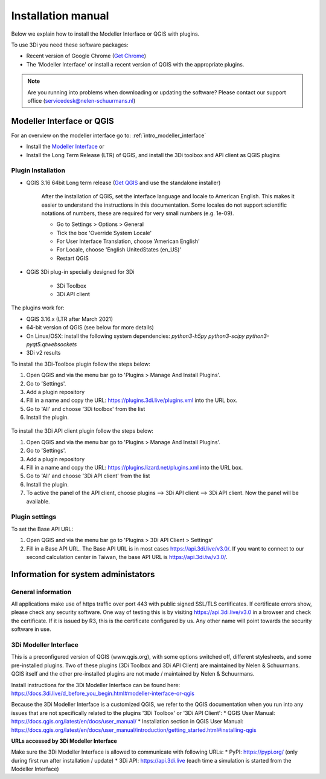 .. _3di_instruments_and_downloads:

Installation manual
======================


Below we explain how to install the Modeller Interface or QGIS with plugins. 

.. _software:

To use 3Di you need these software packages:

* Recent version of Google Chrome (`Get Chrome <https://www.google.nl/chrome/browser/desktop/index.html>`_)

* The 'Modeller Interface' or install a recent version of QGIS with the appropriate plugins. 


.. note::
    Are you running into problems when downloading or updating the software? 
    Please contact our support office (servicedesk@nelen-schuurmans.nl)

Modeller Interface or QGIS
----------------------------

For an overview on the modeller interface go to: :ref:`intro_modeller_interface`

- Install the `Modeller Interface <https://docs.3di.live/modeller-interface-downloads/3DiModellerInterface-OSGeo4W-3.16.7-1-Setup-x86_64.exe>`_  or
- Install the Long Term Release (LTR) of QGIS, and install the 3Di toolbox and API client as QGIS plugins

.. _plugin_installation:

Plugin Installation
^^^^^^^^^^^^^^^^^^^^

* QGIS 3.16 64bit Long term release (`Get QGIS <http://www.qgis.org/en/site/forusers/download.html#>`_ and use the standalone installer)

    After the installation of QGIS, set the interface language and locale to American English. This makes it easier to understand the instructions in this documentation. Some locales do not support scientific notations of numbers, these are required for very small numbers (e.g. 1e-09).

    * Go to Settings > Options > General
    * Tick the box 'Override System Locale'
    * For User Interface Translation, choose 'American English'
    * For Locale, choose 'English UnitedStates (en_US)'
    * Restart QGIS

* QGiS 3Di plug-in specially designed for 3Di
	
	* 3Di Toolbox
	* 3Di API client

The plugins work for:

- QGIS 3.16.x (LTR after March 2021)
- 64-bit version of QGIS (see below for more details)
- On Linux/OSX: install the following system dependencies: `python3-h5py python3-scipy python3-pyqt5.qtwebsockets`
- 3Di v2 results

To install the 3Di-Toolbox plugin follow the steps below: 

1) Open QGIS and via the menu bar go to 'Plugins > Manage And Install Plugins'. 
2) Go to 'Settings'. 
3) Add a plugin repository
4) Fill in a name and copy the URL: https://plugins.3di.live/plugins.xml into the URL box. 
5) Go to 'All' and choose '3Di toolbox' from the list
6) Install the plugin.

.. figure:: image/d_qgispluging_pluginmanager.png
    :alt: QGIS Plugin Manager
    
.. figure:: image/d_qgispluging_pluginmanager_addlizard_repo.png
    :alt: Add Lizard repo Plugin

.. figure:: image/d_qgispluging_pluginmanager_install_toolbox.png
    :alt: Install 3Di Toolbox

.. _plugin_overview:

To install the 3Di API client plugin follow the steps below: 

1) Open QGIS and via the menu bar go to 'Plugins > Manage And Install Plugins'. 
2) Go to 'Settings'. 
3) Add a plugin repository
4) Fill in a name and copy the URL: https://plugins.lizard.net/plugins.xml into the URL box. 
5) Go to 'All' and choose '3Di API client' from the list
6) Install the plugin.
7) To active the panel of the API client, choose plugins --> 3Di API client --> 3Di API client. Now the panel will be available.

.. _plugin_settings:

Plugin settings
^^^^^^^^^^^^^^^^
To set the Base API URL:

1) Open QGIS and via the menu bar go to 'Plugins > 3Di API Client > Settings'
2) Fill in a Base API URL. The Base API URL is in most cases https://api.3di.live/v3.0/. If you want to connect to our second calculation center in Taiwan, the base API URL is https://api.3di.tw/v3.0/.





Information for system administators
--------------------------------------

General information
^^^^^^^^^^^^^^^^^^^^

All applications make use of https traffic over port 443 with public signed SSL/TLS certificates.
If certificate errors show, please check any security software.
One way of testing this is by visiting https://api.3di.live/v3.0 in a browser and check the certificate.
If it is issued by R3, this is the certificate configured by us.
Any other name will point towards the security software in use.

.. _setup_modeller_interface:

3Di Modeller Interface
^^^^^^^^^^^^^^^^^^^^^^^^

This is a preconfigured version of QGIS (www.qgis.org), with some options switched off, different stylesheets, and some pre-installed plugins.
Two of these plugins (3Di Toolbox and 3Di API Client) are maintained by Nelen & Schuurmans.
QGIS itself and the other pre-installed plugins are not made / maintained by Nelen & Schuurmans.

Install instructions for the 3Di Modeller Interface can be found here:
https://docs.3di.live/d_before_you_begin.html#modeller-interface-or-qgis

Because the 3Di Modeller Interface is a customized QGIS,
we refer to the QGIS documentation when you run into any issues that are not specifically related to the plugins '3Di Toolbox' or '3Di API Client': 
* QGIS User Manual: https://docs.qgis.org/latest/en/docs/user_manual/
* Installation section in QGIS User Manual: https://docs.qgis.org/latest/en/docs/user_manual/introduction/getting_started.html#installing-qgis

**URLs accessed by 3Di Modeller Interface**

Make sure the 3Di Modeller Interface is allowed to communicate with following URLs:
* PyPI: https://pypi.org/ (only during first run after installation / update)
* 3Di API: https://api.3di.live (each time a simulation is started from the Modeller Interface)


